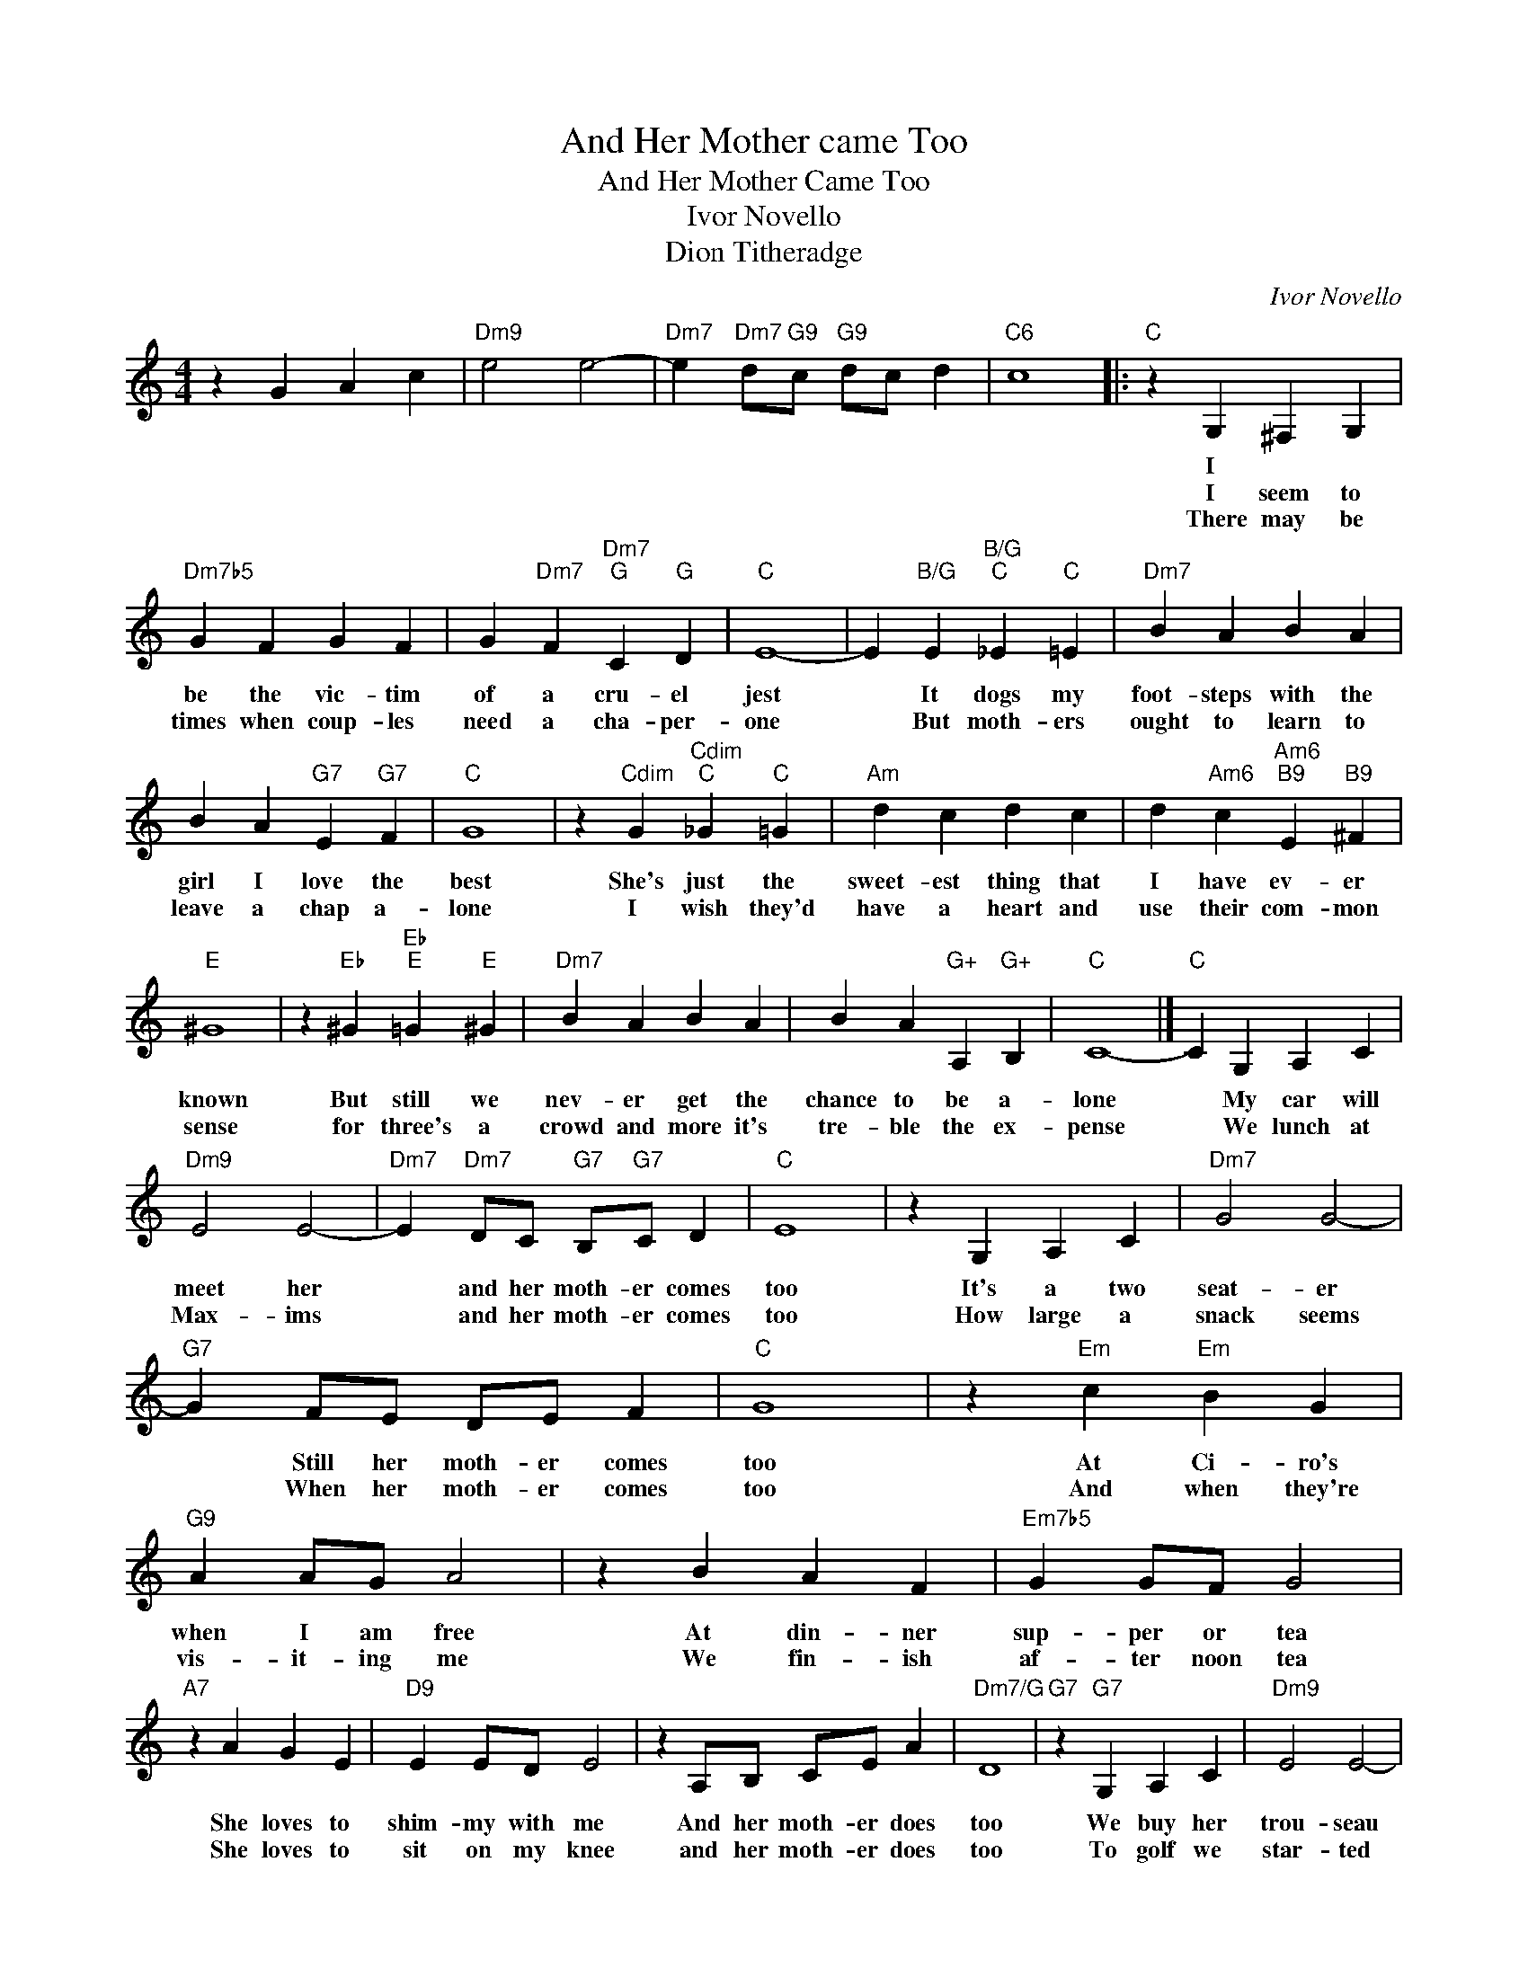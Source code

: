 X:1
T:And Her Mother came Too
T:And Her Mother Came Too
T:Ivor Novello
T:Dion Titheradge
C:Ivor Novello
Z:All Rights Reserved
L:1/4
M:4/4
K:none
V:1 treble 
%%MIDI program 40
V:1
 z G A c |"Dm9" e2 e2- |"Dm7" e"Dm7" d/"G9"c/"G9" d/c/ d |"C6" c4 |:"C" z G, ^F, G, | %5
w: ||||I * *|
w: ||||I seem to|
w: ||||There may be|
"Dm7b5" G F G F | G"Dm7" F"Dm7""G" C"G" D |"C" E4- | E"B/G" E"B/G""C" _E"C" =E |"Dm7" B A B A | %10
w: |||||
w: be the vic- tim|of a cru- el|jest|* It dogs my|foot- steps with the|
w: times when coup- les|need a cha- per-|one|* But moth- ers|ought to learn to|
 B A"G7" E"G7" F |"C" G4 | z"Cdim" G"Cdim""C" _G"C" =G |"Am" d c d c | d"Am6" c"Am6""B9" E"B9" ^F | %15
w: |||||
w: girl I love the|best|She's just the|sweet- est thing that|I have ev- er|
w: leave a chap a-|lone|I wish they'd|have a heart and|use their com- mon|
"E" ^G4 | z"Eb" ^G"Eb""E" =G"E" ^G |"Dm7" B A B A | B A"G+" A,"G+" B, |"C" C4- |]"C" C G, A, C | %21
w: ||||||
w: known|But still we|nev- er get the|chance to be a-|lone|* My car will|
w: sense|for three's a|crowd and more it's|tre- ble the ex-|pense|* We lunch at|
"Dm9" E2 E2- |"Dm7" E"Dm7" D/C/"G7" B,/"G7"C/ D |"C" E4 | z G, A, C |"Dm7" G2 G2- | %26
w: |||||
w: meet her|* and her moth- er comes|too|It's a two|seat- er|
w: Max- ims|* and her moth- er comes|too|How large a|snack seems|
"G7" G F/E/ D/E/ F |"C" G4 | z"Em" c"Em" B G |"G9" A A/G/ A2 | z B A F |"Em7b5" G G/F/ G2 | %32
w: ||||||
w: * Still her moth- er comes|too|At Ci- ro's|when I am free|At din- ner|sup- per or tea|
w: * When her moth- er comes|too|And when they're|vis- it- ing me|We fin- ish|af- ter noon tea|
"A7" z A G E |"D9" E E/D/ E2 | z A,/B,/ C/E/ A |"Dm7/G" D4 |"G7" z"G7" G, A, C |"Dm9" E2 E2- | %38
w: ||||||
w: She loves to|shim- my with me|And her moth- er does|too|We buy her|trou- seau|
w: She loves to|sit on my knee|and her moth- er does|too|To golf we|star- ted|
"Dm7" E D/"G7"C/"G7" B,/C/ D |"C" E4 | z G, A, C |1"Dm7" G2 G2- ||"G7" G F/E/ D/E/ F |"C" G4 | %44
w: ||||||
w: * and her moth- er comes|too|Asked not to|do so|* Still her moth- er comes|too|
w: * and her moth- er came|too|Three bags I|car- ted|* When her moth- er came|too|
 z"Em" c"Em" B G |"G9" A A/G/ A2 | z B A F |"Em7b5" G G/F/ G2 |"A7" z A G E |"D9" E E/D/ E2 | %50
w: ||||||
w: She simp- ly|can't take a snub|I go and|sulk at the club|Then have a|bath and a rub|
w: She fain- ted|just off the tee|My dar- ling|whis- per'd to me|Jack dear at|last we are free|
"Dm7/G" z A,/"G7"C/"G7" B,/C/ D |1"C" C4 :|2"C" C A/G/ A/G/ A || c4 |] %54
w: ||||
w: And her broth- er comes|too|||
w: But her moth- er came||to. * * * * *||

